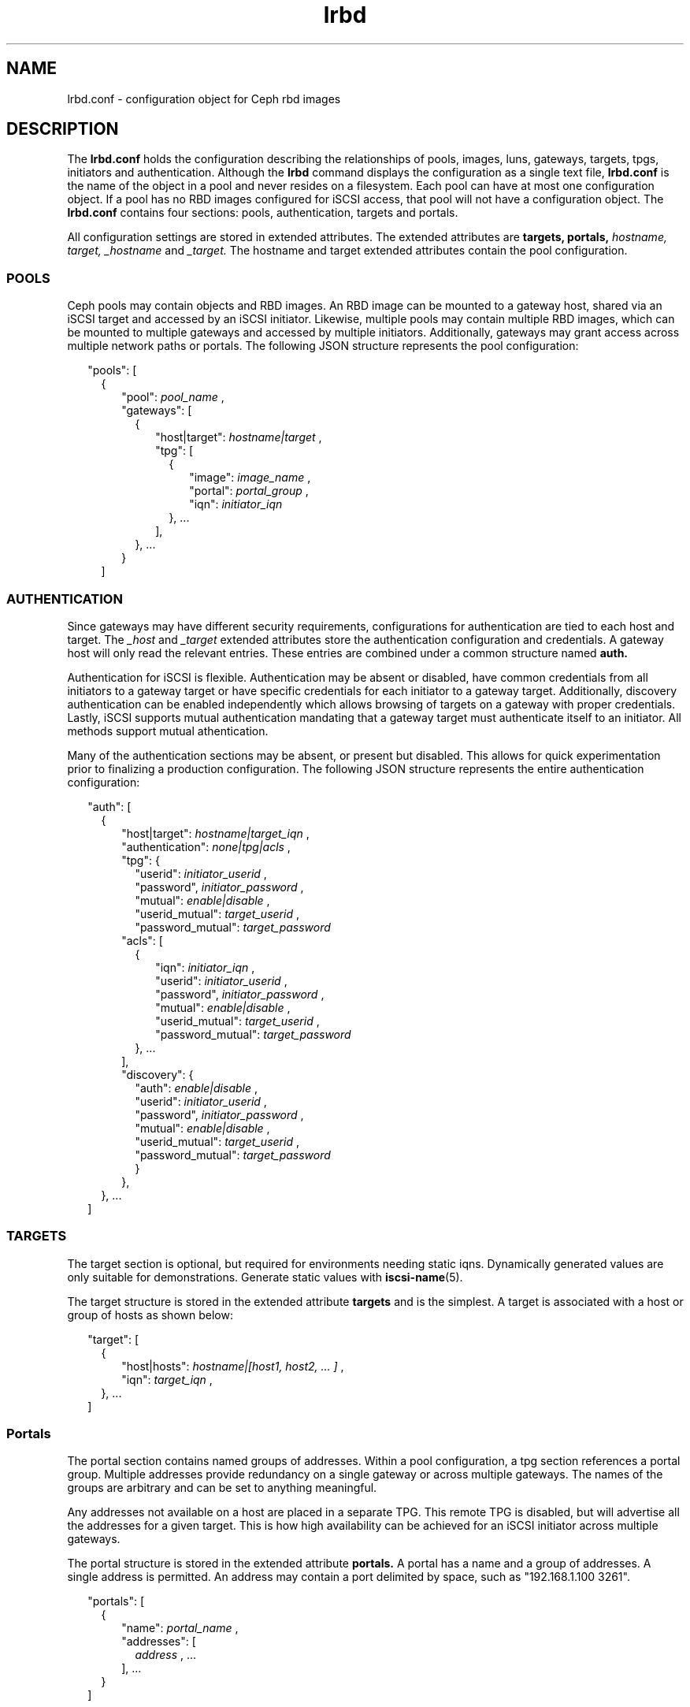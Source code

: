 .TH lrbd 5 
.SH NAME
lrbd.conf \- configuration object for Ceph rbd images
.SH DESCRIPTION
The 
.B lrbd.conf
holds the configuration describing the relationships of pools, images,
luns, gateways, targets, tpgs, initiators and authentication.  Although the
.B lrbd 
command displays the configuration as a single text file, 
.B lrbd.conf
is the name of the object in a pool and never resides on a filesystem.  Each 
pool can have at most one configuration object.  If a pool has no RBD images
configured for iSCSI access, that pool will not have a configuration object.
The 
.B lrbd.conf
contains four sections: pools, authentication, targets and portals.
.PP
All configuration settings are stored in extended attributes.  The extended 
attributes are 
.B targets,
.B portals,
.I hostname,
.I target,
.I _hostname
and
.I _target.
The hostname and target extended attributes contain the pool configuration.  
.SS POOLS
Ceph pools may contain objects and RBD images.  An RBD image can be mounted
to a gateway host, shared via an iSCSI target and accessed by an iSCSI 
initiator.  Likewise, multiple pools may contain multiple RBD images, which
can be mounted to multiple gateways and accessed by multiple initiators.
Additionally, gateways may grant access across multiple network paths or 
portals. The following JSON structure represents the pool configuration:
.PP
.RS 2
"pools": [ 
.RS 2
{
.RS 2
"pool":  
.I pool_name
,
.RS 0
"gateways": [ 
.RS 2
{
.RS 2
"host|target": 
.I hostname|target
,
.RS 0
"tpg": [ 
.RS 2
{
.RS 2
"image": 
.I image_name
,
.RS 0
"portal": 
.I portal_group
,
.RS 0
"iqn":
.I initiator_iqn
.RE
.RE
.RE
}, ... 
.RE
],
.RE
.RE
}, ...
.RE
.RE
} 
.RE
]
.SS AUTHENTICATION
Since gateways may have different security requirements, configurations
for authentication are tied to each host and target.  The 
.I _host
and
.I _target
extended attributes store the authentication configuration and credentials.
A gateway host will only read the relevant entries.  These entries are
combined under a common structure named 
.B auth.
.PP
Authentication for iSCSI is flexible.  Authentication may be absent or disabled,
have common credentials from all initiators to a gateway target or have 
specific credentials for each initiator to a gateway target.  Additionally, 
discovery authentication can be enabled independently which allows browsing 
of targets on a gateway with proper credentials.  Lastly, iSCSI supports 
mutual authentication mandating that a gateway target must authenticate 
itself to an initiator.  All methods support mutual athentication.
.PP
Many of the authentication sections may be absent, or present but disabled.
This allows for quick experimentation prior to finalizing a production
configuration.  The following JSON structure represents the entire
authentication configuration:
.PP
.RS 2
"auth": [
.RS 2
{
.RS 2
"host|target":
.I hostname|target_iqn
,
.RS 0
"authentication":
.I none|tpg|acls
,
.RS 0
"tpg": {
.RS 2
"userid": 
.I initiator_userid
,
.RS 0
"password",
.I initiator_password
,
.RE
.RS 0
"mutual":
.I enable|disable
,
.RE
.RS 0
"userid_mutual":
.I target_userid
,
.RE
.RS 0
"password_mutual":
.I target_password
.RE
.RE
.RS 0
"acls": [
.RS 2
{
.RS 2
"iqn": 
.I initiator_iqn
,
.RS 0
"userid": 
.I initiator_userid
,
.RE
.RS 0
"password",
.I initiator_password
,
.RE
.RS 0
"mutual":
.I enable|disable
,
.RE
.RS 0
"userid_mutual":
.I target_userid
,
.RE
.RS 0
"password_mutual":
.I target_password
.RE
.RE
}, ...
.RE
],
.RS 0
"discovery": {
.RS 2
"auth": 
.I enable|disable
,
.RS 0
"userid": 
.I initiator_userid
,
.RS 0
"password",
.I initiator_password
,
.RE
.RS 0
"mutual":
.I enable|disable
,
.RE
.RS 0
"userid_mutual":
.I target_userid
,
.RE
.RS 0
"password_mutual":
.I target_password
.RE
.RE
}
.RE
},
.RE
.RE
.RE
.RE
.RE
}, ...
.RE
]

.SS TARGETS
The target section is optional, but required for environments needing 
static iqns.  Dynamically generated values are only suitable for demonstrations.
Generate static values with
.BR iscsi-name (5). 
.PP
The target structure is stored in the extended attribute
.B targets
and is the simplest.  A target is associated with a host or group of hosts
as shown below:
.PP
.RS 2
"target": [
.RS 2
{
.RS 2
"host|hosts":
.I hostname|[host1, host2, ... ]
,
.RS 0
"iqn":
.I target_iqn
,
.RE
.RE
}, ...
.RE
]
.RE
.SS Portals
The portal section contains named groups of addresses.  Within a pool 
configuration, a tpg section references a portal group.  Multiple
addresses provide redundancy on a single gateway or across multiple gateways.
The names of the groups are arbitrary and can be set to anything meaningful.
.PP
Any addresses not available on a host are placed in a separate TPG.  This 
remote TPG is disabled, but will advertise all the addresses for a given
target.  This is how high availability can be achieved for an iSCSI initiator
across multiple gateways.
.PP
The portal structure is stored in the extended attribute
.B portals.
A portal has a name and a group of addresses.  A single address is permitted.
An address may contain a port delimited by space, such as "192.168.1.100 3261".
.PP
.RS 2
"portals": [
.RS 2
{
.RS 2
"name":
.I portal_name
,
.RS 0
"addresses": [
.RS 2
.I address
, ...
.RE
], ...
.RE
.RE
}
.RE
]
.RE
.SH INTERACTION WITH TARGET SERVICE
The target service restores a local, saved configuration when enabled.  The
target service is unnecessary for the lrbd service since the configuration
is saved within Ceph.  If all storage for iSCSI access is within Ceph, the
target service should be disabled.
.PP
With care, both services can be enabled applying both a static configuration 
of local storage and the dynamically applied configuration from Ceph.  Systemd
will start the target service and apply any configuration saved via
.B targetcli saveconfig.
Then, the lrbd service will apply its configuration potentially overwriting
any shared sections.  Authentication would be the most likely cause of 
conflict.
.PP
To eliminate the chance of conflict, any locally saved configuration should use
a unique target.  Additionally, avoid saving the dynamic configuration locally.
Also, realize that clearing the configuration by stopping the 
.B target.service
or running 
.B lrbd -C 
will remove all configuration applied from either method.
.SH CAVEATS
The configuration is validated syntactically only.  It's quite possible to
overcomplicate a configuration unnecessarily by creating multiple targets or
tpgs when fewer are needed.
.RE
.SH FILES
.I /usr/share/doc/packages/lrbd/samples/*

.RS
Several example configurations.  Portions of sections may be combined into
a desriable configuration.
.RE
.SH AUTHOR
Eric Jackson <ejackson@suse.com>
.SH "SEE ALSO"
.BR lrbd.conf (5),
.BR targetcli (8),
.BR iscsi-name (5),
